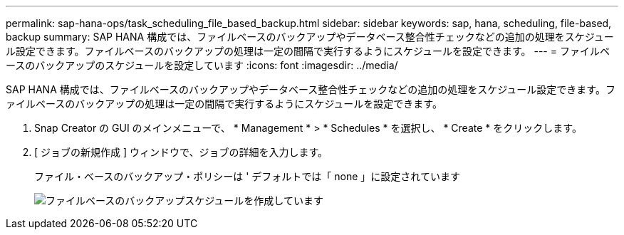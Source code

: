 ---
permalink: sap-hana-ops/task_scheduling_file_based_backup.html 
sidebar: sidebar 
keywords: sap, hana, scheduling, file-based, backup 
summary: SAP HANA 構成では、ファイルベースのバックアップやデータベース整合性チェックなどの追加の処理をスケジュール設定できます。ファイルベースのバックアップの処理は一定の間隔で実行するようにスケジュールを設定できます。 
---
= ファイルベースのバックアップのスケジュールを設定しています
:icons: font
:imagesdir: ../media/


[role="lead"]
SAP HANA 構成では、ファイルベースのバックアップやデータベース整合性チェックなどの追加の処理をスケジュール設定できます。ファイルベースのバックアップの処理は一定の間隔で実行するようにスケジュールを設定できます。

. Snap Creator の GUI のメインメニューで、 * Management * > * Schedules * を選択し、 * Create * をクリックします。
. [ ジョブの新規作成 ] ウィンドウで、ジョブの詳細を入力します。
+
ファイル・ベースのバックアップ・ポリシーは ' デフォルトでは「 none 」に設定されています

+
image::../media/creating_file_based_backup_schedules.gif[ファイルベースのバックアップスケジュールを作成しています]



